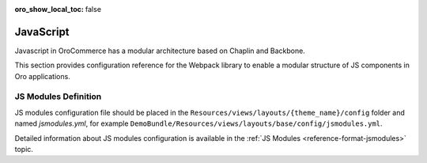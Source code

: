:oro_show_local_toc: false



JavaScript
==========

Javascript in OroCommerce has a modular architecture based on Chaplin and Backbone.

.. seealso::
    :ref:`JavaScript Frontend Architecture <dev-doc-frontend-javascript>` covers the client-side architecture of
    OroPlatform-based applications including OroCommerce.

This section provides configuration reference for the Webpack library to enable a modular structure of JS components in Oro
applications.

JS Modules Definition
---------------------

JS modules configuration file should be placed in the
``Resources/views/layouts/{theme_name}/config`` folder and named `jsmodules.yml`, for
example ``DemoBundle/Resources/views/layouts/base/config/jsmodules.yml``.

Detailed information about JS modules configuration is available in the :ref:`JS Modules <reference-format-jsmodules>` topic.
